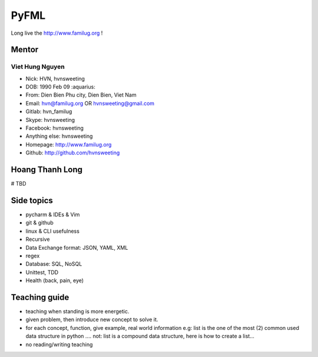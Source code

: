PyFML
=====

Long live the http://www.familug.org !

Mentor
------

Viet Hung Nguyen
~~~~~~~~~~~~~~~~

- Nick: HVN, hvnsweeting
- DOB: 1990 Feb 09 :aquarius:
- From: Dien Bien Phu city, Dien Bien, Viet Nam
- Email: hvn@familug.org OR hvnsweeting@gmail.com
- Gitlab: hvn_familug
- Skype: hvnsweeting
- Facebook: hvnsweeting
- Anything else: hvnsweeting
- Homepage: http://www.familug.org
- Github: http://github.com/hvnsweeting

Hoang Thanh Long
----------------

# TBD

Side topics
-----------

- pycharm & IDEs & Vim
- git & github
- linux & CLI usefulness
- Recursive
- Data Exchange format: JSON, YAML, XML
- regex
- Database: SQL, NoSQL
- Unittest, TDD
- Health (back, pain, eye)

Teaching guide
--------------

- teaching when standing is more energetic.
- given problem, then introduce new concept to solve it.
- for each concept, function, give example, real world information
  e.g: list is the one of the most (2) common used data structure in python ....
  not: list is a compound data structure, here is how to create a list...
- no reading/writing teaching
